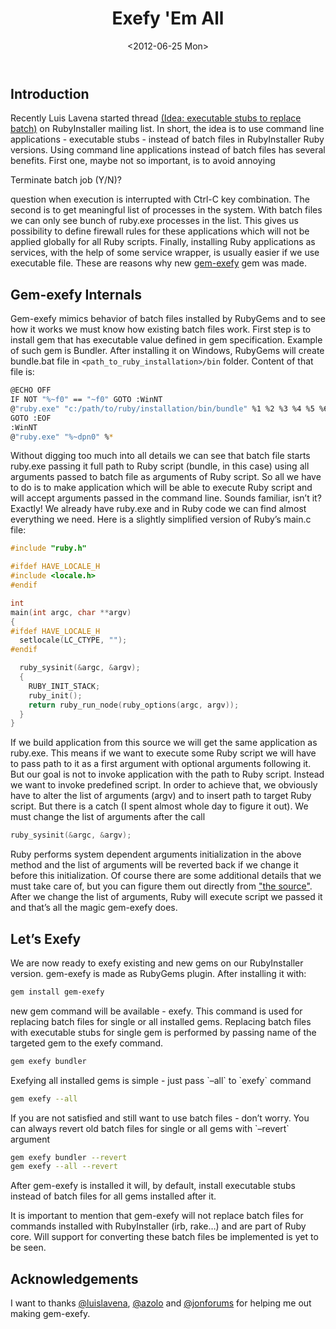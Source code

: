 #+TITLE: Exefy 'Em All
#+DATE: <2012-06-25 Mon>
#+TAGS: ruby rubygems RubyInstaller

** Introduction

Recently Luis Lavena started thread [[https://groups.google.com/d/topic/rubyinstaller/fQCuPfiuuRc/discussion][(Idea: executable stubs to replace
batch)]] on RubyInstaller mailing list. In short, the idea is to use
command line applications - executable stubs - instead of batch files
in RubyInstaller Ruby versions. Using command line applications
instead of batch files has several benefits. First one, maybe not so
important, is to avoid annoying

Terminate batch job (Y/N)?

question when execution is interrupted with Ctrl-C key
combination. The second is to get meaningful list of processes in the
system. With batch files we can only see bunch of ruby.exe processes
in the list. This gives us possibility to define firewall rules for
these applications which will not be applied globally for all Ruby
scripts. Finally, installing Ruby applications as services, with the
help of some service wrapper, is usually easier if we use executable
file. These are reasons why new [[http://github.com/bosko/gem-exefy][gem-exefy]] gem was made.

** Gem-exefy Internals

Gem-exefy mimics behavior of batch files installed by RubyGems and to
see how it works we must know how existing batch files work. First
step is to install gem that has executable value defined in gem
specification. Example of such gem is Bundler. After installing it on
Windows, RubyGems will create bundle.bat file in
~<path_to_ruby_installation>/bin~ folder. Content of that file is:

#+BEGIN_SRC sh
@ECHO OFF
IF NOT "%~f0" == "~f0" GOTO :WinNT
@"ruby.exe" "c:/path/to/ruby/installation/bin/bundle" %1 %2 %3 %4 %5 %6 %7 %8 %9
GOTO :EOF
:WinNT
@"ruby.exe" "%~dpn0" %*
#+END_SRC

Without digging too much into all details we can see that batch file
starts ruby.exe passing it full path to Ruby script (bundle, in this
case) using all arguments passed to batch file as arguments of Ruby
script. So all we have to do is to make application which will be able
to execute Ruby script and will accept arguments passed in the command
line. Sounds familiar, isn’t it? Exactly! We already have ruby.exe and
in Ruby code we can find almost everything we need. Here is a slightly
simplified version of Ruby’s main.c file:

#+BEGIN_SRC c
#include "ruby.h"

#ifdef HAVE_LOCALE_H
#include <locale.h>
#endif

int
main(int argc, char **argv)
{
#ifdef HAVE_LOCALE_H
  setlocale(LC_CTYPE, "");
#endif

  ruby_sysinit(&argc, &argv);
  {
    RUBY_INIT_STACK;
    ruby_init();
    return ruby_run_node(ruby_options(argc, argv));
  }
}
#+END_SRC

If we build application from this source we will get the same
application as ruby.exe. This means if we want to execute some Ruby
script we will have to pass path to it as a first argument with
optional arguments following it. But our goal is not to invoke
application with the path to Ruby script. Instead we want to invoke
predefined script. In order to achieve that, we obviously have to
alter the list of arguments (argv) and to insert path to target Ruby
script. But there is a catch (I spent almost whole day to figure it
out). We must change the list of arguments after the call

#+BEGIN_SRC c
ruby_sysinit(&argc, &argv);
#+END_SRC

Ruby performs system dependent arguments initialization in the above
method and the list of arguments will be reverted back if we change it
before this initialization. Of course there are some additional
details that we must take care of, but you can figure them out
directly from [[https://github.com/bosko/gem-exefy/blob/master/templates/gem_exe.c]["the source"]]. After we change the list of arguments,
Ruby will execute script we passed it and that’s all the magic
gem-exefy does.

** Let’s Exefy

We are now ready to exefy existing and new gems on our RubyInstaller
version. gem-exefy is made as RubyGems plugin. After installing it
with:

#+BEGIN_SRC sh
gem install gem-exefy
#+END_SRC

new gem command will be available - exefy. This command is used for
replacing batch files for single or all installed gems. Replacing
batch files with executable stubs for single gem is performed by
passing name of the targeted gem to the exefy command.

#+BEGIN_SRC sh
gem exefy bundler
#+END_SRC

Exefying all installed gems is simple - just pass `--all` to `exefy`
command

#+BEGIN_SRC sh
gem exefy --all
#+END_SRC

If you are not satisfied and still want to use batch files - don’t
worry. You can always revert old batch files for single or all gems
with `--revert` argument

#+BEGIN_SRC sh
gem exefy bundler --revert
gem exefy --all --revert
#+END_SRC

After gem-exefy is installed it will, by default, install executable
stubs instead of batch files for all gems installed after it.

It is important to mention that gem-exefy will not replace batch files
for commands installed with RubyInstaller (irb, rake...) and are part
of Ruby core. Will support for converting these batch files be
implemented is yet to be seen.

** Acknowledgements

I want to thanks [[https://github.com/luislavena][@luislavena]], [[https://github.com/azolo][@azolo]] and [[https://github.com/jonforums][@jonforums]] for helping me out
making gem-exefy.
